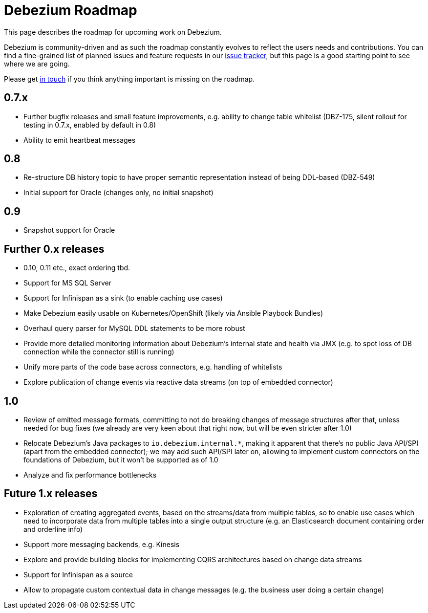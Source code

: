 = Debezium Roadmap
:awestruct-layout: doc
:linkattrs:
:icons: font
:source-highlighter: highlight.js

This page describes the roadmap for upcoming work on Debezium.

Debezium is community-driven and as such the roadmap constantly evolves to reflect the users needs and contributions.
You can find a fine-grained list of planned issues and feature requests in our https://issues.jboss.org/browse/DBZ[issue tracker],
but this page is a good starting point to see where we are going.

Please get https://groups.google.com/forum/#!forum/debezium[in touch] if you think anything important is missing on the roadmap.

== 0.7.x

* Further bugfix releases and small feature improvements, e.g. ability to change table whitelist (DBZ-175, silent rollout for testing in 0.7.x, enabled by default in 0.8)
* Ability to emit heartbeat messages

== 0.8

* Re-structure DB history topic to have proper semantic representation instead of being DDL-based (DBZ-549)
* Initial support for Oracle (changes only, no initial snapshot)

== 0.9

* Snapshot support for Oracle

== Further 0.x releases

* 0.10, 0.11 etc., exact ordering tbd.
* Support for MS SQL Server
* Support for Infinispan as a sink (to enable caching use cases)
* Make Debezium easily usable on Kubernetes/OpenShift (likely via Ansible Playbook Bundles)
* Overhaul query parser for MySQL DDL statements to be more robust
* Provide more detailed monitoring information about Debezium's internal state and health via JMX (e.g. to spot loss of DB connection while the connector still is running)
* Unify more parts of the code base across connectors, e.g. handling of whitelists
* Explore publication of change events via reactive data streams (on top of embedded connector)

== 1.0

* Review of emitted message formats, committing to not do breaking changes of message structures after that, unless needed for bug fixes (we already are very keen about that right now, but will be even stricter after 1.0)
* Relocate Debezium's Java packages to `io.debezium.internal.*`, making it apparent that there's no public Java API/SPI (apart from the embedded connector); we may add such API/SPI later on, allowing to implement custom connectors on the foundations of Debezium, but it won't be supported as of 1.0
* Analyze and fix performance bottlenecks

== Future 1.x releases

* Exploration of creating aggregated events, based on the streams/data from multiple tables, so to enable use cases which need to incorporate data from multiple tables into a single output structure (e.g. an Elasticsearch document containing order and orderline info)
* Support more messaging backends, e.g. Kinesis
* Explore and provide building blocks for implementing CQRS architectures based on change data streams
* Support for Infinispan as a source
* Allow to propagate custom contextual data in change messages (e.g. the business user doing a certain change)
